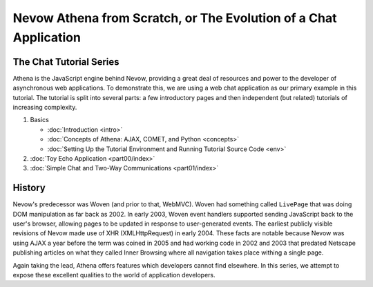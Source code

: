 Nevow Athena from Scratch, or The Evolution of a Chat Application
=================================================================

The Chat Tutorial Series
------------------------

Athena is the JavaScript engine behind Nevow, providing a great deal of
resources and power to the developer of asynchronous web applications.
To demonstrate this, we are using a web chat application as our primary
example in this tutorial. The tutorial is split into several parts: a
few introductory pages and then independent (but related) tutorials of
increasing complexity.

1. Basics

   -  :doc:`Introduction <intro>`
   -  :doc:`Concepts of Athena: AJAX, COMET, and Python <concepts>`
   -  :doc:`Setting Up the Tutorial Environment and Running Tutorial Source
      Code <env>`

2. :doc:`Toy Echo Application <part00/index>`
3. :doc:`Simple Chat and Two-Way Communications <part01/index>`

History
-------

Nevow's predecessor was Woven (and prior to that, WebMVC). Woven had
something called ``LivePage`` that was doing DOM manipulation as far
back as 2002. In early 2003, Woven event handlers supported sending
JavaScript back to the user's browser, allowing pages to be updated in
response to user-generated events. The earliest publicly visible
revisions of Nevow made use of XHR (XMLHttpRequest) in early 2004. These
facts are notable because Nevow was using AJAX a year before the term
was coined in 2005 and had working code in 2002 and 2003 that predated
Netscape publishing articles on what they called Inner Browsing where
all navigation takes place withing a single page.

Again taking the lead, Athena offers features which developers cannot
find elsewhere. In this series, we attempt to expose these excellent
qualities to the world of application developers.
